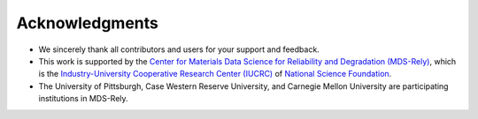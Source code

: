 Acknowledgments
###############

- We sincerely thank all contributors and users for your support and feedback.
- This work is supported by the `Center for Materials Data Science for Reliability and Degradation (MDS-Rely) <https://mds-rely.org>`_, which is the `Industry-University Cooperative Research Center (IUCRC) <https://iucrc.nsf.gov>`_ of `National Science Foundation <https://www.nsf.gov>`_.
- The University of Pittsburgh, Case Western Reserve University, and Carnegie Mellon University are participating institutions in MDS-Rely.
